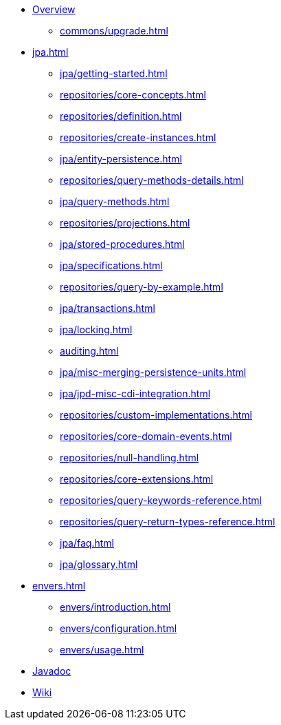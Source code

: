 * xref:index.adoc[Overview]
** xref:commons/upgrade.adoc[]

* xref:jpa.adoc[]
** xref:jpa/getting-started.adoc[]
** xref:repositories/core-concepts.adoc[]
** xref:repositories/definition.adoc[]
** xref:repositories/create-instances.adoc[]
** xref:jpa/entity-persistence.adoc[]
** xref:repositories/query-methods-details.adoc[]
** xref:jpa/query-methods.adoc[]
** xref:repositories/projections.adoc[]
** xref:jpa/stored-procedures.adoc[]
** xref:jpa/specifications.adoc[]
** xref:repositories/query-by-example.adoc[]
** xref:jpa/transactions.adoc[]
** xref:jpa/locking.adoc[]
** xref:auditing.adoc[]
** xref:jpa/misc-merging-persistence-units.adoc[]
** xref:jpa/jpd-misc-cdi-integration.adoc[]
** xref:repositories/custom-implementations.adoc[]
** xref:repositories/core-domain-events.adoc[]
** xref:repositories/null-handling.adoc[]
** xref:repositories/core-extensions.adoc[]
** xref:repositories/query-keywords-reference.adoc[]
** xref:repositories/query-return-types-reference.adoc[]
** xref:jpa/faq.adoc[]
** xref:jpa/glossary.adoc[]

* xref:envers.adoc[]
** xref:envers/introduction.adoc[]
** xref:envers/configuration.adoc[]
** xref:envers/usage.adoc[]

* xref:attachment$api/java/index.html[Javadoc,role=link-external, window=_blank]
* https://github.com/spring-projects/spring-data-commons/wiki[Wiki,role=link-external, window=_blank]
